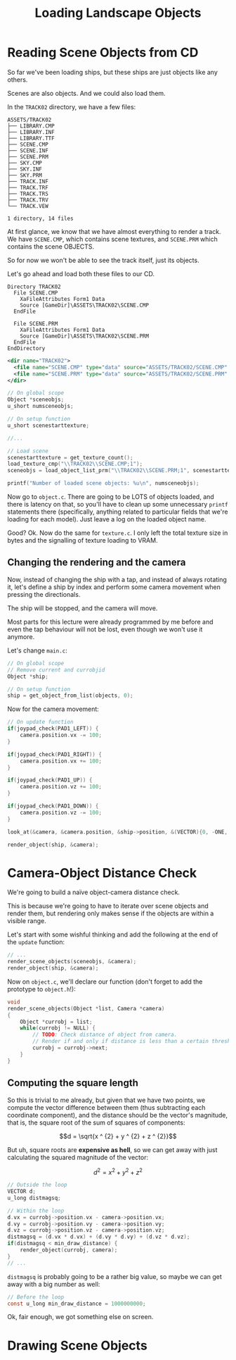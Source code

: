 #+title: Loading Landscape Objects
#+startup: content

* Reading Scene Objects from CD

So far  we've been  loading ships,  but these  ships are  just objects  like any
others.

Scenes are also objects. And we could also load them.

In the ~TRACK02~ directory, we have a few files:

#+begin_example
ASSETS/TRACK02
├── LIBRARY.CMP
├── LIBRARY.INF
├── LIBRARY.TTF
├── SCENE.CMP
├── SCENE.INF
├── SCENE.PRM
├── SKY.CMP
├── SKY.INF
├── SKY.PRM
├── TRACK.INF
├── TRACK.TRF
├── TRACK.TRS
├── TRACK.TRV
└── TRACK.VEW

1 directory, 14 files
#+end_example

At first glance,  we know that we  have almost everything to render  a track. We
have ~SCENE.CMP~, which contains scene  textures, and ~SCENE.PRM~ which contains
the scene OBJECTS.

So for now we won't be able to see the track itself, just its objects.

Let's go ahead and load both these files to our CD.

#+begin_src fundamental
          Directory TRACK02
            File SCENE.CMP
              XaFileAttributes Form1 Data
              Source [GameDir]\ASSETS\TRACK02\SCENE.CMP
            EndFile

            File SCENE.PRM
              XaFileAttributes Form1 Data
              Source [GameDir]\ASSETS\TRACK02\SCENE.PRM
            EndFile
          EndDirectory
#+end_src

#+begin_src xml
<dir name="TRACK02">
  <file name="SCENE.CMP" type="data" source="ASSETS/TRACK02/SCENE.CMP" />
  <file name="SCENE.PRM" type="data" source="ASSETS/TRACK02/SCENE.PRM" />
</dir>
#+end_src

#+begin_src c
// On global scope
Object *sceneobjs;
u_short numsceneobjs;

// On setup function
u_short scenestarttexture;

//...

// Load scene
scenestarttexture = get_texture_count();
load_texture_cmp("\\TRACK02\\SCENE.CMP;1");
sceneobjs = load_object_list_prm("\\TRACK02\\SCENE.PRM;1", scenestarttexture, &numsceneobjs);

printf("Number of loaded scene objects: %u\n", numsceneobjs);
#+end_src

Now go to ~object.c~. There are going to be LOTS of objects loaded, and there is
latency on that, so you'll have to clean up some unnecessary ~printf~ statements
there (specifically,  anything related to  particular fields that  we're loading
for each model). Just leave a log on the loaded object name.

Good? Ok. Now do the same for ~texture.c~. I only left the total texture size in
bytes and the signalling of texture loading to VRAM.

** Changing the rendering and the camera

Now, instead of changing the ship with a tap, and instead of always rotating it,
let's define a ship by index and  perform some camera movement when pressing the
directionals.

The ship will be stopped, and the camera will move.

Most parts for  this lecture were already  programmed by me before  and even the
tap behaviour will not be lost, even though we won't use it anymore.

Let's change ~main.c~:

#+begin_src c
// On global scope
// Remove current and currobjid
Object *ship;

// On setup function
ship = get_object_from_list(objects, 0);
#+end_src

Now for the camera movement:

#+begin_src c
// On update function
if(joypad_check(PAD1_LEFT)) {
    camera.position.vx -= 100;
}

if(joypad_check(PAD1_RIGHT)) {
    camera.position.vx += 100;
}

if(joypad_check(PAD1_UP)) {
    camera.position.vz += 100;
}

if(joypad_check(PAD1_DOWN)) {
    camera.position.vz -= 100;
}

look_at(&camera, &camera.position, &ship->position, &(VECTOR){0, -ONE, 0});

render_object(ship, &camera);
#+end_src

* Camera-Object Distance Check

We're going to build a naïve object-camera distance check.

This is  because we're going  to have to iterate  over scene objects  and render
them, but rendering only makes sense if the objects are within a visible range.

Let's start with some  wishful thinking and add the following at  the end of the
~update~ function:

#+begin_src c
// ...
render_scene_objects(sceneobjs, &camera);
render_object(ship, &camera);
#+end_src

Now on ~object.c~, we'll declare our function (don't forget to add the prototype
to ~object.h~!):

#+begin_src c
void
render_scene_objects(Object *list, Camera *camera)
{
    Object *currobj = list;
    while(currobj != NULL) {
        // TODO: Check distance of object from camera.
        // Render if and only if distance is less than a certain threshold.
        currobj = currobj->next;
    }
}
#+end_src

** Computing the square length

So this is trivial to me already, but  given that we have two points, we compute
the vector difference between them (thus subtracting each coordinate component),
and the distance should  be the vector's magnitude, that is,  the square root of
the sum of squares of components:

$$d = \sqrt{x ^ {2} + y ^ {2} + z ^ {2}}$$

But uh,  square roots  are *expensive  as hell*, so  we can  get away  with just
calculating the squared magnitude of the vector:

$$d ^ {2} = x ^ {2} + y ^ {2} + z ^ {2}$$

#+begin_src c
// Outside the loop
VECTOR d;
u_long distmagsq;

// Within the loop
d.vx = currobj->position.vx - camera->position.vx;
d.vy = currobj->position.vy - camera->position.vy;
d.vz = currobj->position.vz - camera->position.vz;
distmagsq = (d.vx * d.vx) + (d.vy * d.vy) + (d.vz * d.vz);
if(distmagsq < min_draw_distance) {
    render_object(currobj, camera);
}
// ...
#+end_src

~distmagsq~ is probably going to be a rather big value, so maybe we can get away
with a big number as well:

#+begin_src c
// Before the loop
const u_long min_draw_distance = 1000000000;
#+end_src

[[file:img/sceneobjects001.png]]

Ok, fair enough, we got something else on screen.

* Drawing Scene Objects

